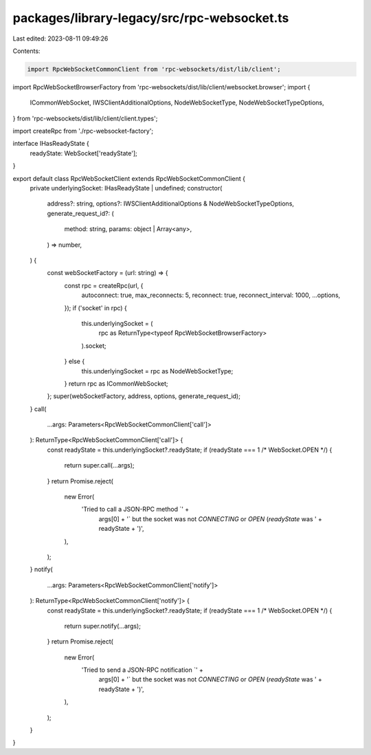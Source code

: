 packages/library-legacy/src/rpc-websocket.ts
============================================

Last edited: 2023-08-11 09:49:26

Contents:

.. code-block:: ts

    import RpcWebSocketCommonClient from 'rpc-websockets/dist/lib/client';
import RpcWebSocketBrowserFactory from 'rpc-websockets/dist/lib/client/websocket.browser';
import {
  ICommonWebSocket,
  IWSClientAdditionalOptions,
  NodeWebSocketType,
  NodeWebSocketTypeOptions,
} from 'rpc-websockets/dist/lib/client/client.types';

import createRpc from './rpc-websocket-factory';

interface IHasReadyState {
  readyState: WebSocket['readyState'];
}

export default class RpcWebSocketClient extends RpcWebSocketCommonClient {
  private underlyingSocket: IHasReadyState | undefined;
  constructor(
    address?: string,
    options?: IWSClientAdditionalOptions & NodeWebSocketTypeOptions,
    generate_request_id?: (
      method: string,
      params: object | Array<any>,
    ) => number,
  ) {
    const webSocketFactory = (url: string) => {
      const rpc = createRpc(url, {
        autoconnect: true,
        max_reconnects: 5,
        reconnect: true,
        reconnect_interval: 1000,
        ...options,
      });
      if ('socket' in rpc) {
        this.underlyingSocket = (
          rpc as ReturnType<typeof RpcWebSocketBrowserFactory>
        ).socket;
      } else {
        this.underlyingSocket = rpc as NodeWebSocketType;
      }
      return rpc as ICommonWebSocket;
    };
    super(webSocketFactory, address, options, generate_request_id);
  }
  call(
    ...args: Parameters<RpcWebSocketCommonClient['call']>
  ): ReturnType<RpcWebSocketCommonClient['call']> {
    const readyState = this.underlyingSocket?.readyState;
    if (readyState === 1 /* WebSocket.OPEN */) {
      return super.call(...args);
    }
    return Promise.reject(
      new Error(
        'Tried to call a JSON-RPC method `' +
          args[0] +
          '` but the socket was not `CONNECTING` or `OPEN` (`readyState` was ' +
          readyState +
          ')',
      ),
    );
  }
  notify(
    ...args: Parameters<RpcWebSocketCommonClient['notify']>
  ): ReturnType<RpcWebSocketCommonClient['notify']> {
    const readyState = this.underlyingSocket?.readyState;
    if (readyState === 1 /* WebSocket.OPEN */) {
      return super.notify(...args);
    }
    return Promise.reject(
      new Error(
        'Tried to send a JSON-RPC notification `' +
          args[0] +
          '` but the socket was not `CONNECTING` or `OPEN` (`readyState` was ' +
          readyState +
          ')',
      ),
    );
  }
}


